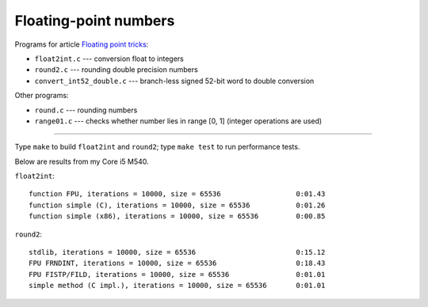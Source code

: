 ================================================================================
                    Floating-point numbers
================================================================================

Programs for article `Floating point tricks`__:

* ``float2int.c`` --- conversion float to integers
* ``round2.c`` --- rounding double precision numbers
* ``convert_int52_double.c`` --- branch-less signed 52-bit word to double conversion

__ http://0x80.pl/articles/fptricks.html 

Other programs:

* ``round.c`` --- rounding numbers
* ``range01.c`` --- checks whether number lies in range [0, 1] (integer
  operations are used)


--------------------------------------------------------------------------------

Type ``make`` to build ``float2int`` and ``round2``; type ``make test``
to run performance tests.

Below are results from my Core i5 M540.

``float2int``::

    function FPU, iterations = 10000, size = 65536                  0:01.43
    function simple (C), iterations = 10000, size = 65536           0:01.26
    function simple (x86), iterations = 10000, size = 65536         0:00.85
    
``round2``::

    stdlib, iterations = 10000, size = 65536                        0:15.12
    FPU FRNDINT, iterations = 10000, size = 65536                   0:18.43
    FPU FISTP/FILD, iterations = 10000, size = 65536                0:01.01
    simple method (C impl.), iterations = 10000, size = 65536       0:01.01

